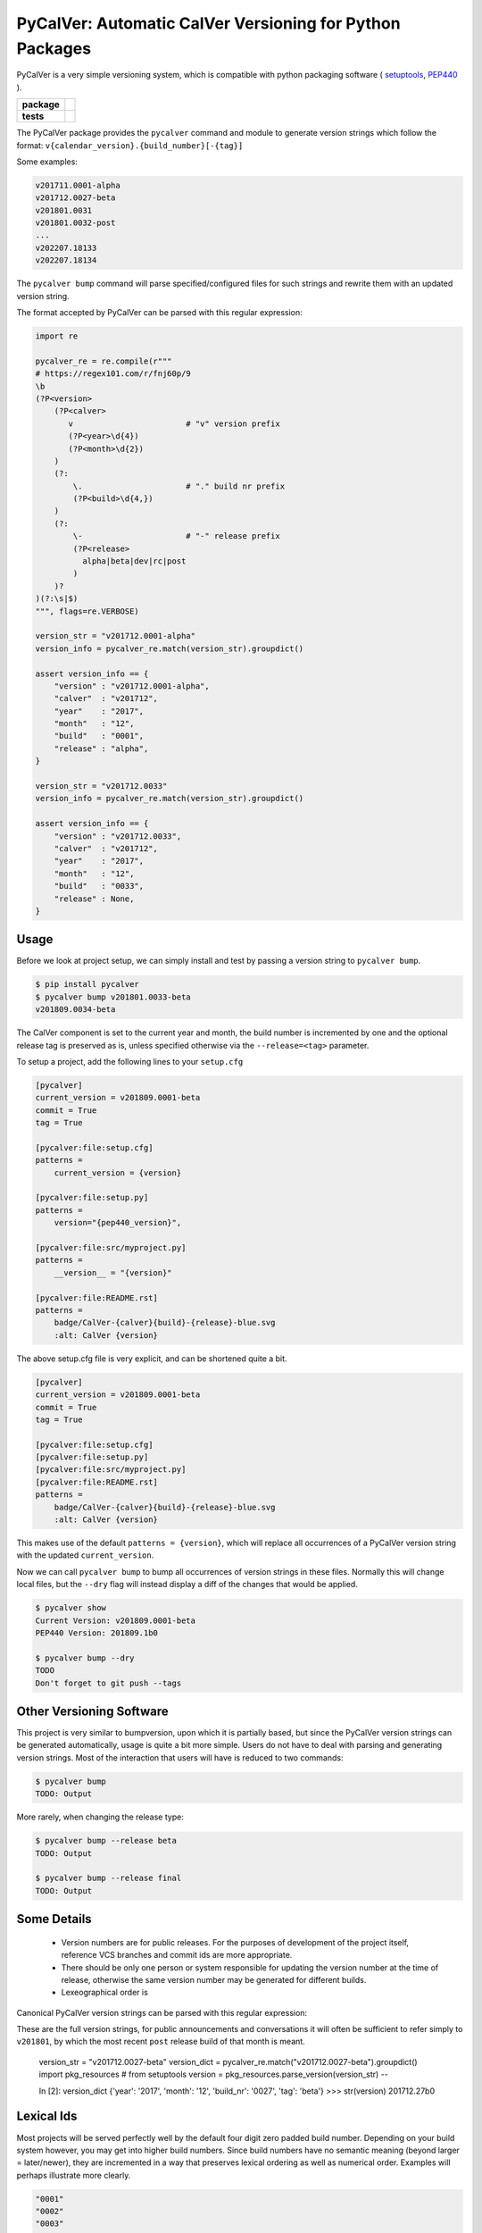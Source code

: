 PyCalVer: Automatic CalVer Versioning for Python Packages
=========================================================

PyCalVer is a very simple versioning system,
which is compatible with python packaging software
(
`setuptools <https://setuptools.readthedocs.io/en/latest/setuptools.html#specifying-your-project-s-version>`_,
`PEP440 <https://www.python.org/dev/peps/pep-0440/>`_
).

.. start-badges

.. list-table::
    :stub-columns: 1

    * - package
      - | |license| |wheel| |pyversions| |pypi| |version|
    * - tests
      - | |travis| |mypy| |coverage|

.. |travis| image:: https://api.travis-ci.org/mbarkhau/pycalver.svg?branch=master
    :target: https://travis-ci.org/mbarkhau/pycalver
    :alt: Build Status

.. |mypy| image:: http://www.mypy-lang.org/static/mypy_badge.svg
    :target: http://mypy-lang.org/
    :alt: Checked with mypy

.. |coverage| image:: https://img.shields.io/badge/coverage-86%25-green.svg
    :target: https://travis-ci.org/mbarkhau/pycalver
    :alt: Code Coverage

.. |license| image:: https://img.shields.io/pypi/l/pycalver.svg
    :target: https://github.com/mbarkhau/pycalver/blob/master/LICENSE
    :alt: MIT License

.. |pypi| image:: https://img.shields.io/pypi/v/pycalver.svg
    :target: https://pypi.python.org/pypi/pycalver
    :alt: PyPI Version

.. |version| image:: https://img.shields.io/badge/CalVer-v201809.0001--beta-blue.svg
    :target: https://calver.org/
    :alt: CalVer v201809.0001-beta

.. |wheel| image:: https://img.shields.io/pypi/wheel/pycalver.svg
    :target: https://pypi.org/project/pycalver/#files
    :alt: PyPI Wheel

.. |pyversions| image:: https://img.shields.io/pypi/pyversions/pycalver.svg
    :target: https://pypi.python.org/pypi/pycalver
    :alt: Supported Python Versions


The PyCalVer package provides the ``pycalver`` command and
module to generate version strings which follow the format:
``v{calendar_version}.{build_number}[-{tag}]``

Some examples:


.. code-block::

    v201711.0001-alpha
    v201712.0027-beta
    v201801.0031
    v201801.0032-post
    ...
    v202207.18133
    v202207.18134


The ``pycalver bump`` command will parse specified/configured
files for such strings and rewrite them with an updated version
string.

The format accepted by PyCalVer can be parsed with this regular
expression:


.. code-block:: python

    import re

    pycalver_re = re.compile(r"""
    # https://regex101.com/r/fnj60p/9
    \b
    (?P<version>
        (?P<calver>
           v                        # "v" version prefix
           (?P<year>\d{4})
           (?P<month>\d{2})
        )
        (?:
            \.                      # "." build nr prefix
            (?P<build>\d{4,})
        )
        (?:
            \-                      # "-" release prefix
            (?P<release>
              alpha|beta|dev|rc|post
            )
        )?
    )(?:\s|$)
    """, flags=re.VERBOSE)

    version_str = "v201712.0001-alpha"
    version_info = pycalver_re.match(version_str).groupdict()

    assert version_info == {
        "version" : "v201712.0001-alpha",
        "calver"  : "v201712",
        "year"    : "2017",
        "month"   : "12",
        "build"   : "0001",
        "release" : "alpha",
    }

    version_str = "v201712.0033"
    version_info = pycalver_re.match(version_str).groupdict()

    assert version_info == {
        "version" : "v201712.0033",
        "calver"  : "v201712",
        "year"    : "2017",
        "month"   : "12",
        "build"   : "0033",
        "release" : None,
    }


Usage
-----

Before we look at project setup, we can simply install and test
by passing a version string to ``pycalver bump``.


.. code-block:: bash

    $ pip install pycalver
    $ pycalver bump v201801.0033-beta
    v201809.0034-beta


The CalVer component is set to the current year and month, the
build number is incremented by one and the optional release tag
is preserved as is, unless specified otherwise via the
``--release=<tag>`` parameter.

To setup a project, add the following lines to your ``setup.cfg``


.. code-block:: ini

    [pycalver]
    current_version = v201809.0001-beta
    commit = True
    tag = True

    [pycalver:file:setup.cfg]
    patterns =
        current_version = {version}

    [pycalver:file:setup.py]
    patterns =
        version="{pep440_version}",

    [pycalver:file:src/myproject.py]
    patterns =
        __version__ = "{version}"

    [pycalver:file:README.rst]
    patterns =
        badge/CalVer-{calver}{build}-{release}-blue.svg
        :alt: CalVer {version}


The above setup.cfg file is very explicit, and can be shortened quite a bit.


.. code-block:: ini

    [pycalver]
    current_version = v201809.0001-beta
    commit = True
    tag = True

    [pycalver:file:setup.cfg]
    [pycalver:file:setup.py]
    [pycalver:file:src/myproject.py]
    [pycalver:file:README.rst]
    patterns =
        badge/CalVer-{calver}{build}-{release}-blue.svg
        :alt: CalVer {version}


This makes use of the default ``patterns = {version}``, which
will replace all occurrences of a PyCalVer version string with
the updated ``current_version``.

Now we can call ``pycalver bump`` to bump all occurrences of
version strings in these files. Normally this will change local
files, but the ``--dry`` flag will instead display a diff of the
changes that would be applied.


.. code-block:: bash

    $ pycalver show
    Current Version: v201809.0001-beta
    PEP440 Version: 201809.1b0

    $ pycalver bump --dry
    TODO
    Don't forget to git push --tags



Other Versioning Software
-------------------------

This project is very similar to bumpversion, upon which it is
partially based, but since the PyCalVer version strings can be
generated automatically, usage is quite a bit more simple. Users
do not have to deal with parsing and generating version strings.
Most of the interaction that users will have is reduced to two
commands:


.. code-block:: bash

    $ pycalver bump
    TODO: Output


More rarely, when changing the release type:

.. code-block:: bash

    $ pycalver bump --release beta
    TODO: Output

    $ pycalver bump --release final
    TODO: Output


Some Details
------------

 - Version numbers are for public releases. For the purposes of
   development of the project itself, reference VCS branches and
   commit ids are more appropriate.
 - There should be only one person or system responsible for
   updating the version number at the time of release, otherwise
   the same version number may be generated for different builds.
 - Lexeographical order is


Canonical PyCalVer version strings can be parsed with this
regular expression:


These are the full version strings, for public announcements and
conversations it will often be sufficient to refer simply to
``v201801``, by which the most recent ``post`` release build of
that month is meant.



    version_str = "v201712.0027-beta"
    version_dict = pycalver_re.match("v201712.0027-beta").groupdict()
    import pkg_resources    # from setuptools
    version = pkg_resources.parse_version(version_str)
    --

    In [2]: version_dict
    {'year': '2017', 'month': '12', 'build_nr': '0027', 'tag': 'beta'}
    >>> str(version)
    201712.27b0


Lexical Ids
-----------

Most projects will be served perfectly well by the default four
digit zero padded build number. Depending on your build system
however, you may get into higher build numbers. Since build
numbers have no semantic meaning (beyond larger = later/newer),
they are incremented in a way that preserves lexical ordering as
well as numerical order. Examples will perhaps illustrate more
clearly.

.. code-block:: python

    "0001"
    "0002"
    "0003"
    ...
    "0999"
    "11000"
    "11001"
    ...
    "19998"
    "19999"
    "220000"
    "220001"

What is happening here is that the left-most digit is incremented
early, whenever the left-most digit changes. The formula is very simple:

.. code-block:: python

    prev_id = "0999"
    next_id = str(int(prev_id, 10) + 1)           # "1000"
    if prev_id[0] != next_id[0]:                  # "0" != "1"
        next_id = str(int(next_id, 10) * 11)      # 1000 * 11 = 11000


In practice you can just ignore the left-most digit, in case you
do want to read something into the semantically meaningless
build number.


Realities of Verion Numbers
---------------------------

Nobody knows what the semantics of a version number are, because
nobody can guarantee that a given release adheres to whatever
convention one would like to imbibe it with. Lets just keep things
simple.

 - Version numbers should be recognizable as such, that's what
   the "v" prefix does.
 - A number like 201808 is recognizable to many as a number
   derived from a calendar.
 - alpha, beta are common parlance indicating software which is
   still under development.

Some additional constraints are applied to conform with PEP440


Should I use PyCalVer for my Project?
-------------------------------------

If your project is 1. not useful by itself, but only when used
by other software, 2. has a finite scope/a definition of "done",
3. your project has CI, a test suite with and decent code
coverage, then PyCalVer is worth considering.
You release at most once per month.


Marketing/Vanity
----------------

Quotes from http://sedimental.org/designing_a_version.html


Rational
--------

PyCalVer is opinionated software. This keeps things simple,
when the opintions match yours, but makes it useless for
everybody else.

The less machine parsable semantics you put in your version
string, the better. The ideal would be to only have a single
semantic: newer == better.

Some projects depend recursively on hundreds of libraries, so
compatability issues generated by your project can be a heavy
burdon on thousands of users; users who learn of the existance
of your library for the first time in the form of a stacktrace.
PyCalVer is for projects that are comitted to and can maintain
backward compatability. Newer versions are always better,
updates are always safe, an update won't break things, and if it
does, the maintainer's hair is on fire and they will publish a
new release containing a fix ASAP.

Ideally, your user can just declare your library as a
dependency, without any extra version qualifier, and never have
to think about it again. If you do break something by accident,
their remedy is not to change their code, but to temporarily pin
an earlier version, until your bugfix release is ready.

PyCalVer is for projects which are the mundane but dependable
foundations of other big shiny projects, which get to do their
big and exciting 2.0 major releases.


Breaking Things is a Big Deal
-----------------------------

Using an increment in a version string to express that a release
may break client code is not tennable. A developer cannot be
expected to think about how their code may or may not break as a
consequence of your decision to rename some functions. As the
author of any software, there is a great temptation to move fast
and break things. This is great when no other software depends
on yours. If something breaks, you jump up and fix it. The story
is quite different even when only a few dozen people depend on
your software.


The less the users of your library have to know about your
project, the better. The less they have to deal with issues
of compatability, the better. SemVer can be overly specifc
for some kinds of projects. If you are writing a library
and you have a commitment to backward compatability

PyCalVer version strings can be parsed according to PEP440
https://www.python.org/dev/peps/pep-0440/


A Word on Marketing
-------------------

This setup of expectations for users can go one of two ways,

We use version numbers to communicate between the authors
of software and its users. For users of libraries Particularly
for libraries, it pays to keep things as simple as possible for
your human users.


Commitment to Compatability
---------------------------

Software projects can depend on many libraries. Consider that one
package introducing a breaking change is enough to mess up your
day. Especially in the case of libraries, your users should be
able to write code that uses it and not have that code break at
any point in the future. Users cannot be asked to keep track of
all the changes to every little library that they use.

PyCalVer is explicitly non semantic. A PyCalVer version number does
not express anything about

    - Don't ever break things. When users depend on your
      software, backward compatability matters and the way to
      express backward incompatible changes is not to bump a
      version number, but to change the package name. A change
      in the package name clearly communicates that a user must
      change their code so that it will work with the changed
      API. Everybody who does not have the bandwith for those
      changes, doesn't even have to be aware of your new
      release.

    - When you do break something, that should be considered a
      bug that has to be fixed as quickly as possible in a new
      version. It should always be safe for a user to update
      their dependencies. If something does break, users have to
      temporarilly pin an older (known good) version, or update
      to a newer fixed version.

    - Version numbers should not require a parser (present
      package excluded of course). A newer version number should
      always be lexeographically greater than an older one.
      TODO:
      https://setuptools.readthedocs.io/en/latest/setuptools.html#specifying-your-project-s-version


The main component of the version number is based on the
calendar date. This is allows you to show your commitment (or
lack thereof) to the maintenance of your libarary. It also
allows users to see at a glance that their dependency might be
out of date. In this versioning scheme it is completely
reasonable to bump the version number without any changes,
simply to express to your users, that you are still actively
maintaining the software and that it is in a known good state.


For a much more detailed exposition of CalVer, see
http://sedimental.org/designing_a_version.html
https://calver.org/

from pkg_resources import parse_version


The Life of a Library
---------------------

mylib      v201711.001-alpha     # birth of a project (in alpha)
mylib      v201711.002-alpha     # new features (in alpha)
mylib      v201712.003-beta      # bugfix release (in beta)
mylib      v201712.004-rc        # release candidate
mylib      v201712.005           # stable release
mylib      v201712.006           # stable bugfix release

mylib2     v201712.007-beta      # breaking change (new package name!)
mylib2     v201801.008-beta      # new features (in beta)
mylib2     v201801.009           # stable release

mylib      v201802.007           # security fix for legacy version
mylib2     v201802.010           # security fix

mylib2     v202604.9900           # threshold for four digit build numbers
mylib2     v202604.9901           # still four digits in the same month
mylib2     v202604.9911           # last build number with four digits
mylib2     v202605.09912          # build number zero padding added with date turnover
mylib2     v202605.09913          # stable release

mylib2     v203202.16051-rc       # release candidate
mylib2     v203202.16052          # stable release

    ...
    v202008.500    # 500 is the limit for four digit build numbers, but
    v202008.508    # zero padding is added only after the turnover to
    v202009.0509   # a new month, so that lexical ordering is preserved.

The date portion of the version, gives the user an indication of
how up their dependency is, whether or not a project is still
being maintained.

The build number, gives the user an idea of the maturity of the
project. A project which has been around long enough to produce
hundreds of builds, might be considered mature, or at least a
project that is only on build number 10, is probably still in
early development.


FAQ
---

Q: "So you're trying to tell me I need to create a whole new
package every time I introduce a introduce a breaking change?!".

A: First of all, what the hell are you doing? Secondly, YES!
Let's assume your little package has even just 100 users. Do you
have any idea about the total effort that will be expended
because you decided it would be nice to change the name of a
function? It is completely reasonable introduce that the
friction for the package author when the price to users is
orders of magnitude larger.


1801

https://calver.org/

I have given up on the idea that version numbers express
anything about changes made between versions. Trying to
express such information assumes 1. that the author of a package
is aware of how a given change needs to be reflected in a
version number and 2. that users and packaging softare correctly
parse that meaning. When I used semantic versioning, I realized that
the major version number of my packages would never change, because I don't think breaking changes should ever be One of the biggest offenses expres
